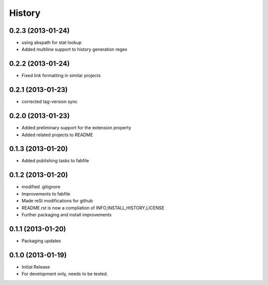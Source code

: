 

.. :changelog:

History
-------

0.2.3 (2013-01-24)
++++++++++++++++++

- using abspath for stat lookup
- Added multiline support to history generation regex

0.2.2 (2013-01-24)
++++++++++++++++++

- Fixed link formatting in similar projects

0.2.1 (2013-01-23)
++++++++++++++++++

- corrected tag-version sync

0.2.0 (2013-01-23)
++++++++++++++++++

- Added preliminary support for the extension property
- Added related projects to README


0.1.3 (2013-01-20)
++++++++++++++++++

- Added publishing tasks to fabfile


0.1.2 (2013-01-20)
++++++++++++++++++

- modified .gitignore
- Improvements to fabfile
- Made reSt modifications for github
- README.rst is now a compliation of INFO,INSTALL,HISTORY,LICENSE
- Further packaging and install improvements

0.1.1 (2013-01-20)
++++++++++++++++++

- Packaging updates

0.1.0 (2013-01-19)
++++++++++++++++++

- Initial Release
- For development only, needs to be tested.
